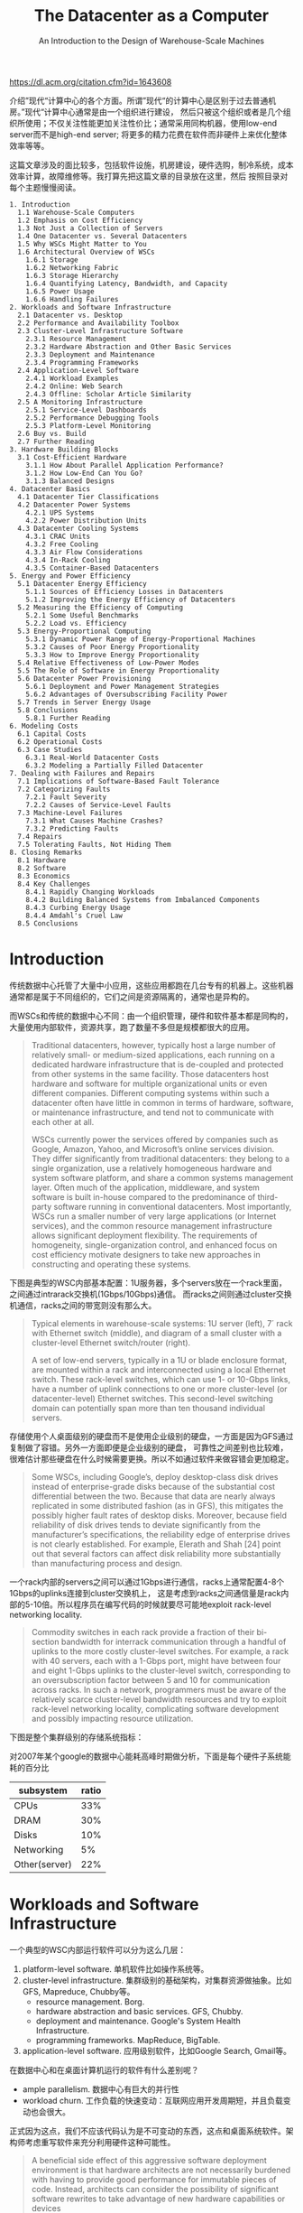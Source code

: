 #+title: The Datacenter as a Computer
#+subtitle: An Introduction to the Design of Warehouse-Scale Machines
#+options: h:3 num:t

https://dl.acm.org/citation.cfm?id=1643608

介绍”现代“计算中心的各个方面。所谓”现代“的计算中心是区别于过去普通机房。”现代“计算中心通常是由一个组织进行建设，
然后只被这个组织或者是几个组织所使用；不仅关注性能更加关注性价比；通常采用同构机器，使用low-end server而不是high-end server;
将更多的精力花费在软件而非硬件上来优化整体效率等等。

这篇文章涉及的面比较多，包括软件设施，机房建设，硬件选购，制冷系统，成本效率计算，故障维修等。我打算先把这篇文章的目录放在这里，然后
按照目录对每个主题慢慢阅读。

#+BEGIN_EXAMPLE
1. Introduction
  1.1 Warehouse-Scale Computers
  1.2 Emphasis on Cost Efficiency
  1.3 Not Just a Collection of Servers
  1.4 One Datacenter vs. Several Datacenters
  1.5 Why WSCs Might Matter to You
  1.6 Architectural Overview of WSCs
    1.6.1 Storage
    1.6.2 Networking Fabric
    1.6.3 Storage Hierarchy
    1.6.4 Quantifying Latency, Bandwidth, and Capacity
    1.6.5 Power Usage
    1.6.6 Handling Failures
2. Workloads and Software Infrastructure
  2.1 Datacenter vs. Desktop
  2.2 Performance and Availability Toolbox
  2.3 Cluster-Level Infrastructure Software
    2.3.1 Resource Management
    2.3.2 Hardware Abstraction and Other Basic Services
    2.3.3 Deployment and Maintenance
    2.3.4 Programming Frameworks
  2.4 Application-Level Software
    2.4.1 Workload Examples
    2.4.2 Online: Web Search
    2.4.3 Offline: Scholar Article Similarity
  2.5 A Monitoring Infrastructure
    2.5.1 Service-Level Dashboards
    2.5.2 Performance Debugging Tools
    2.5.3 Platform-Level Monitoring
  2.6 Buy vs. Build
  2.7 Further Reading
3. Hardware Building Blocks
  3.1 Cost-Efficient Hardware
    3.1.1 How About Parallel Application Performance?
    3.1.2 How Low-End Can You Go?
    3.1.3 Balanced Designs
4. Datacenter Basics
  4.1 Datacenter Tier Classifications
  4.2 Datacenter Power Systems
    4.2.1 UPS Systems
    4.2.2 Power Distribution Units
  4.3 Datacenter Cooling Systems
    4.3.1 CRAC Units
    4.3.2 Free Cooling
    4.3.3 Air Flow Considerations
    4.3.4 In-Rack Cooling
    4.3.5 Container-Based Datacenters
5. Energy and Power Efficiency
  5.1 Datacenter Energy Efficiency
    5.1.1 Sources of Efficiency Losses in Datacenters
    5.1.2 Improving the Energy Efficiency of Datacenters
  5.2 Measuring the Efficiency of Computing
    5.2.1 Some Useful Benchmarks
    5.2.2 Load vs. Efficiency
  5.3 Energy-Proportional Computing
    5.3.1 Dynamic Power Range of Energy-Proportional Machines
    5.3.2 Causes of Poor Energy Proportionality
    5.3.3 How to Improve Energy Proportionality
  5.4 Relative Effectiveness of Low-Power Modes
  5.5 The Role of Software in Energy Proportionality
  5.6 Datacenter Power Provisioning
    5.6.1 Deployment and Power Management Strategies
    5.6.2 Advantages of Oversubscribing Facility Power
  5.7 Trends in Server Energy Usage
  5.8 Conclusions
    5.8.1 Further Reading
6. Modeling Costs
  6.1 Capital Costs
  6.2 Operational Costs
  6.3 Case Studies
    6.3.1 Real-World Datacenter Costs
    6.3.2 Modeling a Partially Filled Datacenter
7. Dealing with Failures and Repairs
  7.1 Implications of Software-Based Fault Tolerance
  7.2 Categorizing Faults
    7.2.1 Fault Severity
    7.2.2 Causes of Service-Level Faults
  7.3 Machine-Level Failures
    7.3.1 What Causes Machine Crashes?
    7.3.2 Predicting Faults
  7.4 Repairs
  7.5 Tolerating Faults, Not Hiding Them
8. Closing Remarks
  8.1 Hardware
  8.2 Software
  8.3 Economics
  8.4 Key Challenges
    8.4.1 Rapidly Changing Workloads
    8.4.2 Building Balanced Systems from Imbalanced Components
    8.4.3 Curbing Energy Usage
    8.4.4 Amdahl's Cruel Law
  8.5 Conclusions
#+END_EXAMPLE

* Introduction

传统数据中心托管了大量中小应用，这些应用都跑在几台专有的机器上。这些机器通常都是属于不同组织的，它们之间是资源隔离的，通常也是异构的。

而WSCs和传统的数据中心不同：由一个组织管理，硬件和软件基本都是同构的，大量使用内部软件，资源共享，跑了数量不多但是规模都很大的应用。
#+BEGIN_QUOTE
Traditional datacenters, however, typically host a large number of relatively small- or medium-sized applications,
each running on a dedicated hardware infrastructure that is de-coupled and protected from
other systems in the same facility. Those datacenters host hardware and software for multiple organizational
units or even different companies. Different computing systems within such a datacenter
often have little in common in terms of hardware, software, or maintenance infrastructure, and tend
not to communicate with each other at all.

WSCs currently power the services offered by companies such as Google, Amazon, Yahoo,
and Microsoft’s online services division. They differ significantly from traditional datacenters: they
belong to a single organization, use a relatively homogeneous hardware and system software platform,
and share a common systems management layer. Often much of the application, middleware,
and system software is built in-house compared to the predominance of third-party software running
in conventional datacenters. Most importantly, WSCs run a smaller number of very large applications
(or Internet services), and the common resource management infrastructure allows significant
deployment flexibility. The requirements of homogeneity, single-organization control, and enhanced
focus on cost efficiency motivate designers to take new approaches in constructing and operating
these systems.
#+END_QUOTE

下图是典型的WSC内部基本配置：1U服务器，多个servers放在一个rack里面，之间通过intrarack交换机(1Gbps/10Gbps)通信。
而racks之间则通过cluster交换机通信，racks之间的带宽则没有那么大。
#+BEGIN_QUOTE
Typical elements in warehouse-scale systems: 1U server (left), 7´ rack with Ethernet
switch (middle), and diagram of a small cluster with a cluster-level Ethernet switch/router (right).

A set of low-end servers, typically in a 1U or blade enclosure format, are mounted within a rack and interconnected using
a local Ethernet switch. These rack-level switches, which can use 1- or 10-Gbps links, have a number
of uplink connections to one or more cluster-level (or datacenter-level) Ethernet switches. This
second-level switching domain can potentially span more than ten thousand individual servers.

[[../images/WSCs-elements.png]]

#+END_QUOTE


存储使用个人桌面级别的硬盘而不是使用企业级别的硬盘，一方面是因为GFS通过复制做了容错。另外一方面即便是企业级别的硬盘，
可靠性之间差别也比较难，很难估计那些硬盘在什么时候需要更换。所以不如通过软件来做容错会更加稳定。

#+BEGIN_QUOTE
Some WSCs, including Google’s, deploy desktop-class disk drives instead of enterprise-grade
disks because of the substantial cost differential between the two. Because that data are nearly always
replicated in some distributed fashion (as in GFS), this mitigates the possibly higher fault rates of
desktop disks. Moreover, because field reliability of disk drives tends to deviate significantly from
the manufacturer’s specifications, the reliability edge of enterprise drives is not clearly established.
For example, Elerath and Shah [24] point out that several factors can affect disk reliability more
substantially than manufacturing process and design.
#+END_QUOTE

一个rack内部的servers之间可以通过1Gbps进行通信，racks上通常配置4-8个1Gbps的uplinks连接到cluster交换机上，
这是考虑到racks之间通信量是rack内部的5-10倍。所以程序员在编写代码的时候就要尽可能地exploit rack-level networking locality.

#+BEGIN_QUOTE
Commodity switches in each rack provide a fraction of their bi-section bandwidth
for interrack communication through a handful of uplinks to the more costly cluster-level switches.
For example, a rack with 40 servers, each with a 1-Gbps port, might have between four and eight
1-Gbps uplinks to the cluster-level switch, corresponding to an oversubscription factor between
5 and 10 for communication across racks. In such a network, programmers must be aware of the
relatively scarce cluster-level bandwidth resources and try to exploit rack-level networking locality,
complicating software development and possibly impacting resource utilization.
#+END_QUOTE

下图是整个集群级别的存储系统指标：

[[../images/WSCs-cluster-level-storage.png]]

对2007年某个google的数据中心能耗高峰时期做分析，下面是每个硬件子系统能耗的百分比
| subsystem     | ratio |
|---------------+-------|
| CPUs          |   33% |
| DRAM          |   30% |
| Disks         |   10% |
| Networking    |    5% |
| Other(server) |   22% |

* Workloads and Software Infrastructure
一个典型的WSC内部运行软件可以分为这么几层：
1. platform-level software. 单机软件比如操作系统等。
2. cluster-level infrastructure. 集群级别的基础架构，对集群资源做抽象。比如GFS, Mapreduce, Chubby等。
   - resource management. Borg.
   - hardware abstraction and basic services. GFS, Chubby.
   - deployment and maintenance. Google's System Health Infrastructure.
   - programming frameworks. MapReduce, BigTable.
3. application-level software. 应用级别软件，比如Google Search, Gmail等。

在数据中心和在桌面计算机运行的软件有什么差别呢？
- ample parallelism. 数据中心有巨大的并行性
- workload churn. 工作负载的快速变动：互联网应用开发周期短，并且负载变动也会很大。
正式因为这点，我们不应该代码认为是不可变动的东西，这点和桌面系统软件。架构师考虑重写软件来充分利用硬件这种可能性。
#+BEGIN_QUOTE
A beneficial side effect of this aggressive software deployment
environment is that hardware architects are not necessarily burdened with having to provide
good performance for immutable pieces of code. Instead, architects can consider the possibility
of significant software rewrites to take advantage of new hardware capabilities or devices
#+END_QUOTE
- platform homogeneity. 硬件通常是同构的.
- fault-free operation. 故障是常态。

所有二进制都需要链接类似gperftools这样的库，这样二进制不用重新部署就可以调查性能问题。
#+BEGIN_QUOTE
Finally, it is extremely useful to build the ability into binaries (or run-time systems) to obtain
CPU, memory, and lock contention profiles of in-production programs. This can eliminate the need
to redeploy new binaries to investigate performance problems.
#+END_QUOTE

* Hardware Building Blocks
服务器选择low-end servers，配置和高配个人计算机差不多。不选择high-end servers（比如HPC的机器）主要是为了性价比考虑。
这节后面给出了一个简单的模型来说明，为什么选择low-end servers更加有优势。

#+BEGIN_QUOTE
Clusters of low-end servers are the preferred building blocks for WSCs today. This happens for
a number of reasons, the primary one being the underlying cost-efficiency of low-end servers when
compared with the high-end shared memory systems that had earlier been the preferred building
blocks for the high-performance and technical computing space. Low-end server platforms share
many key components with the very high-volume personal computing market, and therefore benefi
more substantially from economies of scale.
#+END_QUOTE

暂时不考虑通信效率，纯粹考虑单机的计算/存储性价比（用的是TPC-C基准测试)。
- low-end servers效率是high-end servers的3x
- 排除low-end servers存储成本的话，这个比例上升到12x（对于low-end servers来说存储占据了40%）
- 如果再排除high-end servers因为高价格带来实际购买折扣的话，那么这个比例到了20x

#+BEGIN_QUOTE
Data from the TPC-C benchmarking [85] entries are probably the closest one can get
to information that includes both hardware costs and application-level performance in a single set
of metrics. Therefore, for this exercise we have compared the best performing TPC-C system in
late 2007—the HP Integrity Superdome-Itanium2 [87]—with the top system in the price/performance
category (HP ProLiant ML350 G5 [88]). Both systems were benchmarked within a month
of each other, and the TPC-C executive summaries include a breakdown of the costs of both platforms
so that we can do a rational analysis of cost-efficiency.

The TPC-C benchmarking scaling rules arguably penalize the ProLiant in the official metrics by requiring a fairly large storage
subsystem in the official benchmarking configuration: the storage subsystem for the ProLiant accounts
for about three fourths of the total server hardware costs, as opposed to approximately 40%
in the Superdome setup. If we exclude storage costs, the resulting price/performance advantage of
the ProLiant platform increases by a factor of 3´ to more than 12´. Benchmarking rules also allow
typical hardware discounts to be applied to the total cost used in the price/performance metric,
which once more benefits the Superdome because it is a much more expensive system (~ $12M vs
$75K for the ProLiant) and therefore takes advantage of deeper discounts. Assuming one would
have the same budget to purchase systems of one kind or the other, it might be reasonable to assume
a same level of discounting for either case. If we eliminate discounts in both cases, the ProLiant
server hardware becomes roughly 20 times more cost-efficient than the Superdome.

[[../images/WSCs-tpc-c-benchmarking.png]]


#+END_QUOTE


如果我们将通信效率考虑进来会怎么样呢？使用high-end servers是芯片之间通信效率很高，从这点上看应该是完爆low-end servers.
但是我们不能忘记，实际系统的workload是没有办法在有限的几台high-end servers上运行的，nodes/cores数量上升的话，
你可以看到这个performance edge（我的理解是performace的一阶导数）是快速下降的。也就是说，在大规模机器下，
多加机器没有办法提升单机性能，但是high-end server的price/core比low-end server的要很，在scale out的时候，cost-efficiency就会下降了。

#+BEGIN_QUOTE
Assume that a given parallel task execution time can be roughly modeled as a fixed local computation
time plus the latency penalty of accesses to global data structures. If the computation fits
into a single large shared memory system, those global data accesses will be performed at roughly
DRAM speeds (~100 ns). If the computation only fits in multiple of such nodes, some global accesses
will be much slower, on the order of typical LAN speeds (~100 ms). Let us assume further that
accesses to the global store are uniformly distributed among all nodes so that the fraction of global
accesses that map to the local node is inversely proportional to the number of nodes in the system—
a node here is a shared-memory domain, such as one Integrity system or one ProLiant server.
If the fixed local computation time is of the order of 1 ms—a reasonable value for high-throughput
Internet services—the equation that determines the program execution time is as follows:

Execution time = 1 ms + f * [100 ns/# nodes + 100 ms * (1 - 1/# nodes)]

where the variable f is the number of global accesses per (1 ms) work unit. In Figure 3.1, we plot
the execution time of this parallel workload as the number of nodes involved in the computation
increases. Three curves are shown for different values of f, representing workloads with lightcommunication
( f = 1), medium-communication ( f = 10), and high-communication ( f = 100)
patterns. Note that in our model, the larger the number of nodes, the higher the fraction of remote
global accesses.

The point of this analysis is qualitative in nature. It is intended primarily to illustrate how we
need to reason differently about baseline platform choice when architecting systems for applications
that are too large for any single high-end server. The broad point is that the performance effects that
matter most are those that benefit the system at the warehouse scale. Performance enhancements
that have the greatest impact for computation that is local to a single node (such as fast SMP-style
communication in our example) are still very important. But if they carry a heavy additional cost,
their cost-efficiency may not be as competitive for WSCs as they are for small-scale computers.

[[../images/WSCs-high-low-end-servers-comparison.png]]


#+END_QUOTE

如果我们更加偏好low-end servers的话，那么为什么不能使用PC-class computers甚至使用embedded devices呢？
简而言之就是在选择上存在一个sweet-spot, 单机性能也不能太差，否则最终还是会影响到cost-efficiency.

#+BEGIN_QUOTE
The advantages of using smaller, slower CPUs are a very similar to the arguments for using mid-range commodity servers instead of high end SMPs:

Multicore CPUs in mid-range servers typically carry a price/performance premium over lower-end processors
so that the same amount of throughput can be bought two to five times more cheaply with multiple smaller CPUs.

Many applications are memory-bound so that faster CPUs do not scale well for large applications,
further enhancing the price advantage of simpler CPUs.

Slower CPUs are more power efficient; typically, CPU power decreases by O(k2) when CPU frequency decreases by k.

However, offsetting effects diminish these advantages so that increasingly smaller building blocks
become increasingly unattractive for WSCs.

As a rule of thumb, a lower-end server building block must have a healthy cost-efficienc
advantage over a higher-end alternative to be competitive. At the moment, the sweet spot for many
large-scale services seems to be at the low-end range of server-class machines (which overlaps
somewhat with that of higher-end personal computers).
#+END_QUOTE

在设计硬件系统上需要做好平衡：
1. 硬件要考虑软件开发的需要，比如Spanner需要GPS和原子钟。
2. 硬件需要能够适合多种workload而不只是适合一种，来提高资源使用率。
3. 硬件要能通过搭配充分利用好所有资源：比如使用其他机器上的内存的话，那么也需要提供好相应的网络带宽。

#+BEGIN_QUOTE
It is important to characterize the kinds of workloads that will execute on the system with respect to their consumption of
various resources, while keeping in mind three important considerations:

Smart programmers may be able to restructure their algorithms to better match a more
inexpensive design alternative. There is opportunity here to find solutions by softwarehardware
co-design, while being careful not to arrive at machines that are too complex to
program.

The most cost-efficient and balanced configuration for the hardware may be a match with
the combined resource requirements of multiple workloads and not necessarily a perfect fit
for any one workload. For example, an application that is seek-limited may not fully use the
capacity of a very large disk drive but could share that space with an application that needs
space mostly for archival purposes.

Fungible resources tend to be more efficiently used. Provided there is a reasonable amount
of connectivity within a WSC, effort should be put on creating software systems that can
flexibly utilize resources in remote servers. This affects balance decisions in many ways. For
instance, effective use of remote disk drives may require that the networking bandwidth to
a server be equal or higher to the combined peak bandwidth of all the disk drives locally
connected to the server.
#+END_QUOTE

* Datacenter Basics

数据中心建设的大部分开销在能源提供和冷却系统上。可以看到成本度量单位都是以W来计算了。

#+BEGIN_QUOTE
It is not surprising, then, that the bulk of the construction costs of a
datacenter are proportional to the amount of power delivered and the amount of heat to be removed;
in other words, most of the money is spent either on power conditioning and distribution or on
cooling systems. Typical construction costs for a large datacenter are in the $10–20/W range (see
Section 6.1) but vary considerably depending on size, location, and design.
#+END_QUOTE

UPS(uninterruptable power supply)的作用：
- 接入多个发电机，选择其中一个使用。如果发生故障的话会自动切换，但是需要10-15s才能完全恢复。
- 在10-15s这个恢复期间通过电池和飞轮(?)做过渡。
- 平稳输入的电压。

#+BEGIN_QUOTE
The UPS typically combines three functions in one system.

First, it contains a transfer switch that chooses the active power input (either utility power
or generator power). After a power failure, the transfer switch senses when the generator
has started and is ready to provide power; typically, a generator takes 10–15 s to start and
assume the full rated load.

Second, the UPS contains batteries or flywheels to bridge the time between the utility
failure and the availability of generator power. A typical UPS accomplishes this with an
AC–DC–AC double conversion; that is, input AC power is converted to DC, which feeds
a UPS-internal DC bus that is also connected to strings of batteries. The output of the DC
bus is then converted back to AC to feed the datacenter equipment. Thus, when utility
power fails, the UPS loses input (AC) power but retains internal DC power because the
batteries still supply it, and thus retains AC output power after the second conversion step.
Eventually, the generator starts and resupplies input AC power, relieving the UPS batteries
of the datacenter load.

Third, the UPS conditions the incoming power feed, removing voltage spikes or sags, or
harmonic distortions in the AC feed. This conditioning is naturally accomplished via the
double conversion steps.
#+END_QUOTE

冷却系统分为室内和室外冷却，室内冷却是通过空调系统，室外冷却是通过水冷降温。先看一下室内冷却系统CRAC(computer room air conditioning)
机器被放在钢铁网格上，距离水泥地面差不多2-4 feet，下面的空间主要是用来填充冷气的。这些机器整齐排列，但是之间间隔着cold aisle和hot aisles.
冷却剂的温度在12-14C，从CRAC出去的时候在16-20C, 被吹到cold aisle下面是18-22C.

#+BEGIN_QUOTE
The cooling system is somewhat simpler than the power system. Typically, the datacenter’s floor is
raised—a steel grid resting on stanchions is installed 2–4 ft above the concrete floor (as shown in
Figure 4.2). The under-floor area is often used to route power cables to racks, but its primary use is
to distribute cool air to the server racks.

CRAC units (CRAC is a 1960s term for computer room air conditioning) pressurize the raised floor
plenum by blowing cold air into the plenum. This cold air escapes from the plenum through perforated
tiles that are placed in front of server racks and then flows through the servers, which
expel warm air in the back. Racks are arranged in long aisles that alternate between cold aisles and
hot aisles to avoid mixing hot and cold air. (Mixing cold air with hot reduces cooling efficiency;
some newer datacenters even partition off the hot aisles with walls to avoid leaking the hot air
back into the cool room [63].) Eventually, the hot air produced by the servers recirculates back
to the intakes of the CRAC units that cool it and then exhaust the cool air into the raised floor
plenum again.

CRAC units consist of coils through which a liquid coolant is pumped; fans push air through
these coils, thus cooling it. A set of redundant pumps circulate cold coolant to the CRACs and
warm coolant back to a chiller or cooling tower, which expel the heat to the outside environment.
Typically, the incoming coolant is at 12–14°C, and the air exits the CRACs at 16–20°C, leading
to cold aisle (server intake) temperatures of 18–22°C. (The server intake temperature typically is
higher than the CRAC exit temperature because it heats up slightly on its way to the server and
because of recirculation that cannot be eliminated.) The warm coolant returns to a chiller that cools
it down again to 12–14°C.

[[../images/WSCs-CRAC.png]]


#+END_QUOTE

大部分的free-cooling都是使用水冷。水冷主要是为了用来降低冷凝剂的温度，我的理解是还需要使用额外的能量将冷凝剂降低到12-14C.
这种水冷系统在低湿度的环境下效率很高，并且附近不能太冷，否则需要额外的机制确保水管不会冻住。

#+BEGIN_QUOTE
Cooling towers work best in temperate
climates with low humidity; ironically, they do not work as well in very cold climates because additional
mechanisms are needed to prevent ice formation on the towers.
#+END_QUOTE

这些冷却设备还需要配置额外的发电机来确保持续工作。如果冷却设备出现故障的话，数据中心在几分钟内就会因为过热而无法运转。

#+BEGIN_QUOTE
Most of the mechanical cooling equipment is also backed up by generators (and sometimes
UPS units) because the datacenter cannot operate without cooling for more than a few minutes
before overheating. In a typical datacenter, chillers and pumps can add 40% or more to the critical
load that needs to be supported by generators.
#+END_QUOTE

改进供电和冷却系统是减少数据中心开销最主要的措施。文章里面提到了三种方法：
- 改进的CRAC. 将hot aisle和cold aisle完全隔离开，这样可以提高冷却效率。
- in-rack cooling. 每个rack增加一个额外的冷却系统：在rack后面增加管子，里面流过冷水。servers产生的热空气在这里就会冷却下来。
- container-based datacenter. 将多个rackes放在一个箱子里面，这个箱子有独立的电源，冷却，网线，照明设备。

#+BEGIN_QUOTE
As mentioned before, newer datacenters have started to physically separate the hot aisles
from the room to eliminate recirculation and optimize the path back to the CRACs. In this setup
the entire room is filled with cool air (because the warm exhaust is kept inside a separate plenum or
duct system) and, thus, all servers in a rack will ingest air at the same temperature [63].

In-rack cooling products are a variant on the idea of filling the entire room with cool air and can
also increase power density and cooling efficiency beyond the conventional raised-floor limit. Typically,
an in-rack cooler adds an air-to-water heat exchanger at the back of a rack so that the hot
air exiting the servers immediately flows over coils cooled by water, essentially short-circuiting the
path between server exhaust and CRAC input. In some solutions, this additional cooling removes
just part of the heat, thus lowering the load on the room’s CRACs (i.e., lowering power density as
seen by the CRACs), and in other solutions it completely removes all heat, effectively replacing the
CRACs. The main downside of these approaches is that they all require chilled water to be brought
to each rack, greatly increasing the cost of plumbing and the concerns over having water on the
datacenter floor with couplings that might leak.

Container-based datacenters go one step beyond in-rack cooling by placing the server racks into
a standard shipping container and integrating heat exchange and power distribution into the container
as well. Similar to full in-rack cooling, the container needs a supply of chilled water and uses
coils to remove all heat from the air that flows over it. Air handling is similar to in-rack cooling and
typically allows higher power densities than regular raised-floor datacenters. Thus, container-based
datacenters provide all the functions of a typical datacenter room (racks, CRACs, PDU, cabling,
lighting) in a small package. Like a regular datacenter room, they must be complemented by outside
infrastructure such as chillers, generators, and UPS units to be fully functional.
#+END_QUOTE

* Energy and Power Efficiency

数据中心性能效率(DCPE, datacenter performance efficiency)可以细分为下面3个部分：
- PUE(power usage effectiveness): 强调机房运营效率，尤其是供电和冷却效率。
- SPUE(server PUE): 强调服务器硬件本身能耗转换，比如CPU，DRAM，风扇等。
- 最后一部分就是计算效率，强调能耗动态适应性：如果load低的时候，那么能耗必须也尽可能低。

#+BEGIN_QUOTE
Instead, we find it more useful to factor DCPE into three components that can be independently
measured and optimized by the appropriate engineering disciplines, as shown in the equation below:

[[../images/WSCs-DCPE-equation.png]]

#+END_QUOTE

良好设计的机房PUE在2.0以下，最先进的设计可以达到1.4：
- 小心处理气流
- 提高cold aisle温度
- 利用free cooling
- 给每个server配备mini-UPS.

#+BEGIN_QUOTE
It is commonly accepted that a well-designed
and well-operated datacenter should have a PUE of less than 2, and the 2007 EPA report on datacenter
power consumption states that in a “state-of-the-art” scenario a PUE of 1.4 is achievable by
2011 [26]. The most obvious improvements opportunities are the use of evaporative cooling towers,
more efficient air movement, and the elimination of unnecessary power conversion losses.

In April of 2009, Google published details of its datacenter architecture, including a video
tour of a container-based datacenter built in 2005 [33]. This datacenter achieved a state-of-the-art
annual PUE of 1.24 in 2008 yet differs from conventional datacenters in only a few major aspects:

Careful air flow handling: The hot air exhausted by servers is not allowed to mix with cold
air, and the path to the cooling coil is very short so that little energy is spent moving cold
or hot air long distances.

Elevated cold aisle temperatures: The cold aisle of the containers is kept at about 27°C rather
than 18–20°C. Higher temperatures make it much easier to cool datacenters efficiently.

Use of free cooling: Several cooling towers dissipate heat by evaporating water, greatly
reducing the need to run chillers. In most moderate climates, cooling towers can eliminate
the majority of chiller runtime. Google’s datacenter in Belgium even eliminates chillers
altogether, running on “free” cooling 100% of the time.

Per-server 12-V DC UPS: Each server contains a mini-UPS, essentially a battery that
floats on the DC side of the server’s power supply and is 99.99% efficient. These per-server
UPSs eliminate the need for a facility-wide UPS, increasing the efficiency of the overall
power infrastructure from around 90% to near 99% [34].
#+END_QUOTE

普通服务器的SPUE基本在1.6-1.8之间（意味着最高有44%的能量被浪费了），最小可以做到1.2.
这里VRM(voltage regulator module)指稳压器模块。

#+BEGIN_QUOTE
Although PUE captures the facility overheads, it does not account for inefficiencies within
the IT equipment itself. Servers and other computing equipment use less than 100% of their input
power for actual computation. In particular, substantial amounts of power may be lost in the server’s
power supply, voltage regulator modules (VRMs), and cooling fans. The second term (b) in the
efficiency calculation accounts for these overheads, using a metric analogous to PUE but instead
applied to computing equipment: server PUE (SPUE). It consists of the ratio of total server input
power to its useful power, where useful power includes only the power consumed by the electronic
components directly involved in the computation: motherboard, disks, CPUs, DRAM, I/O cards,
and so on. In other words, useful power excludes all losses in power supplies, VRMs, and fans. No
commonly used measurement protocol for SPUE exists today, although the Climate Savers Computing
Initiative (climatesaverscomputing.org) is working on one. SPUE ratios of 1.6–1.8 are common
in today’s servers; many power supplies are less than 80% efficient, and many motherboards use
VRMs that are similarly inefficient, losing more than 30% of input power in electrical conversion
losses. In contrast, a state-of-the-art SPUE should be less than 1.2 [17].
#+END_QUOTE

把PUE * SPUE = TPUE(true PUE). 如果这样计算的话，那么现在这个能源浪费还是非常高的。
#+BEGIN_QUOTE
The combination of PUE and SPUE therefore constitutes an accurate assessment of the joint
efficiency of the total electromechanical overheads in facilities and computing equipment. Such true
(or total) PUE metric (TPUE), defined as PUE * SPUE, stands at more than 3.2 for the average
datacenter today; that is, for every productive watt, at least another 2.2 W are consumed! By contrast,
a facility with a PUE of 1.2 and a 1.2 SPUE would use less than half as much energy. That is still not
ideal because only 70% of the energy delivered to the building is used for actual computation, but it
is a large improvement over the status quo. Based on the current state of the art, an annual TPUE of
1.25 probably represents the upper limit of what is economically feasible in real-world settings.
#+END_QUOTE

“成比例的能耗使用计算”(engery-proportional computing，我后面写成EPC）理想情况就是：如果idle的话，那么最好就能能耗；
然后能耗使用是和load成线性比例的。EPC要求有"wide dynamic power range"，这点拿人体来做参考。

#+BEGIN_QUOTE
We suggest that energy proportionality should be added as a design goal for computing components.
Ideally, energy-proportional systems will consume almost no power when idle (particularly
in active idle states where they are still available to do work) and gradually consume more power
as the activity level increases.

Energy-proportional machines would exhibit a wide dynamic power range—a property that is rare today
in computing equipment but is not unprecedented in other domains. Humans, for example, have
an average daily energy consumption approaching that of an old personal computer: about 120 W.
However, humans at rest can consume as little as 70 W while being able to sustain peaks of well more
than 1 kW for tens of minutes, with elite athletes reportedly approaching 2 kW[54]. Figure 5.7 lists
several occupational activities and their corresponding energy expenditures for adult males illustrating
a dynamic power range of nearly 20x compared to the factor of 2x of today’s typical computers. It is
generally accepted that energy efficiency is one of the features favored by evolutionary processes; we
wonder if energy proportionality might have been a successful means to achieve higher energy efficiency
in organisms.

[[../images/WSCs-human-energy-usage.png]]


#+END_QUOTE

从下图可以看到，现在EPC依然做的还不够好。如果细分每个子系统的话，可以看到现在server-class CPU做的还是很不错的，
尤其是现在用于嵌入式设备和移动设备上的CPU这方面做的更好。而DRAM和Disk等其他组件还有待改进。

#+BEGIN_QUOTE
Figure 5.8 shows the power usage of the main subsystems for a recent Google server as the
compute load varies from idle to full activity levels. The CPU contribution to system power is nearly
50% when at peak but drops to less than 30% at low activity levels, making it the most energyproportional
of all main subsystems. In our experience, server-class CPUs have a dynamic power
range that is generally greater than 3.0´ (more than 3.5´ in this case), whereas CPUs targeted at
the embedded or mobile markets can do even better. By comparison, the dynamic range of memory
systems, disk drives, and networking equipment is much lower: approximately 2.0´ for memory,
1.3´ for disks, and less than 1.2´ for networking switches. This suggests that energy proportionality
at the system level cannot be achieved through CPU optimizations alone, but instead requires
improvements across all components.

[[../images/WSCs-compute-load.png]]


#+END_QUOTE

改进磁盘的EPC一种方法是使用降低RPM但是增加多个读取头来补偿，因为发现大部分能耗都浪费在磁片旋转上。

#+BEGIN_QUOTE
Disk drives, for example, spend a large fraction of their
energy budget simply keeping the platters spinning, possibly as much as 70% of their total power
for high RPM drives. Creating additional energy efficiency and energy proportionality may require
smaller rotational speeds, smaller platters, or designs that use multiple independent head assemblies.
Carrera et al. [11] considered the energy impact of multispeed drives and of combinations of severclass
and laptop drives to achieve proportional energy behavior. More recently, Sankar et al. [81]
have explored different architectures for disk drives, observing that because head movements are
relatively energy-proportional, a disk with lower rotational speed and multiple heads might achieve
similar performance and lower power when compared with a single-head, high RPM.
#+END_QUOTE

为了达到EPC简单地使用低功耗模式是不可行的，因为通常低功耗意味着进入非活跃模式。虽然在非活跃模式下面能耗很好，
但是当转变到活跃模式的时候，一个是会产生很高的延迟，第二个是这个过程如果频繁的话会有更多的能耗。

#+BEGIN_QUOTE
As discussed earlier, the existence of long idleness intervals would make it possible to achieve higher
energy proportionality by using various kinds of sleep modes. We call these low-power modes
inactive because the devices are not usable while in those modes, and typically a sizable latency
and energy penalty is incurred when load is reapplied. Inactive low-power modes were originally
developed for mobile and embedded devices, and they are very successful in that domain. However,
most of those techniques are a poor fit for WSC systems, which would pay the inactive-to-active
latency and energy penalty too frequently. The few techniques that can be successful in this domain
are those with very low wake-up latencies, as is beginning to be the case with CPU low-power halt
states (such as the x86 C1E state).

Unfortunately, these tend to also be the low-power modes with the smallest degrees of energy
savings. Large energy savings are available from inactive low-power modes such as spun-down
disk drives. A spun-down disk might use almost no energy, but a transition to active mode incurs
a latency penalty 1,000 times higher than a regular access. Spinning up the disk platters adds an
even larger energy penalty. Such a huge activation penalty restricts spin-down modes to situations
in which the device will be idle for several minutes, which rarely occurs in servers.
#+END_QUOTE

相比inactive low-power mode, 更高的方式就是avtive low-power mode. 在这个模式下面，组件依然在运转的比如CPU
依然在执行指令，disk依然可以读取写入，但是它们工作在类似降级模式下。

#+BEGIN_QUOTE
Active low-power modes are those that save energy at a performance cost while not requiring
inactivity. CPU voltage-frequency scaling is an example of an active low-power mode because
it remains able to execute instructions albeit at a slower rate. The (presently unavailable) ability
to read and write to disk drives at lower rotational speeds is another example of this class of lowpower
modes. In contrast with inactive modes, active modes are useful even when the latency and
energy penalties to transition to a high-performance mode are significant. Because active modes
are operational, systems can remain in low-energy states for as long as they remain below certain
load thresholds. Given that periods of low activity are more common and longer than periods of
full idleness, the overheads of transitioning between active energy savings modes amortize more
effectively.
#+END_QUOTE

EPC对于软件基础层的要求就是：软件基础层要对EPC进行封装，并且意识到EPC可能会造成性能问题，然后提供性能保证。
如果底层软件没有做到这点的话，那么应用开发者一旦发现出现性能问题，就会倾向增加更多的机器来补偿这种性能问题。

#+BEGIN_QUOTE
This software layer must overcome two key challenges: encapsulation and performance robustness.
Energy-aware mechanisms must be encapsulated in lower-level modules to minimize
exposing additional infrastructure complexity to application developers; WSC application developers
already deal with unprecedented scale and platform-level complexity. In large-scale
systems, completion of an end-user task also tends to depend on large numbers of systems performing
at adequate levels. If individual servers begin to exhibit excessive response time variability
as a result of mechanisms for power management, the potential for service-level impact is fairly
high and can result in the service requiring additional machine resources, resulting in little net
improvements.
#+END_QUOTE

WSCs设计者还要意识到，每个组件EPC是不断变化的。比如上图可以看到，CPU的EPC变得越来越好。但是总的来说应用软件的workload
通常不会发生比较大的变化，对每个组件的load需求也是相对固定的。这个时候我们就要调整每个组件的能耗来适应软件的workload.
比如CPU就可以使用DVS(dynamic voltage scaling)来降低CPU的功耗（因为CPU性能增速远好于disk和dram)

#+BEGIN_QUOTE
WSC designs, as with any machine design, attempt to achieve high energy efficiency but also to
strike a balance between the capacity and performance of various subsystems that matches the expected
resource requirements of the target class of workloads. Although this optimal point may vary
over time for any given workload, the aggregate behavior of a wide set of workloads will tend to vary
more slowly. Recognition of this behavior provides a useful input to system design. For example,
an index search program may perform best for a given ratio of CPU speed to storage capacity: too
much storage makes search too slow, and too little storage may underuse CPUs. If the desired ratio
remains constant but the energy efficiency of various components evolve at a different pace, the
energy consumption budget can shift significantly over time.

We have observed this kind of phenomenon over the past few years as CPU energy efficiency
improvements have outpaced those of DRAM and disk storage. As a result, CPUs that used to account
for more than 60% of the system energy budget are now often less than 45–50%. Consider the
system used in Figure 5.8 as a balanced server design today as an example: two dual-core x86 CPUs
at 2.4 GHz, 8 GB of DRAM, and two disk drives. Moore’s law still enables creation of CPUs with
nearly twice the computing speed every 18 months or so (through added cores at minor frequency
changes) and at nearly the same power budget. But over the last few years, this pace has not been
matched by DRAM and disk technology, and if this trend continues, the energy usage in a well-balanced
server design might be dominated by the storage subsystem.

One consequence of such a trend is the decreasing utility of CPU voltage-frequency scaling
for power management. Figure 5.11 shows the potential power savings of CPU dynamic voltage
scaling (DVS) for that same server by plotting the power usage across a varying compute load for
three frequency-voltage steps. Savings of approximately 10% are possible once the compute load
is less than two thirds of peak by dropping to a frequency of 1.8 GHz (above that load level the
application violates latency SLAs). An additional 10% savings is available when utilization drops
further to one third by going to a frequency of 1 GHz. However, as the load continues to decline,
the gains of DVS once again return to a maximum of 10% or so as a result of lack of energy proportionality
at the system level. Although power savings in the 10–20% range is not negligible, they
are not particularly impressive especially considering that most systems today have no other power
management control knobs other than CPU DVS. Moreover, if the CPU continues to decrease in
importance in overall system power, the impact of DVS is bound to decrease further.
#+END_QUOTE

* Modeling Costs
* Dealing with Failures and Repairs
对于传统服务器来说，在软件层面上没有很好的容错机制，就需要硬件提供很高的可靠性，包括冗余电源，风扇，ECC内存，RAIDS磁盘等。
#+BEGIN_QUOTE
For traditional servers the cost of failures is
thought to be very high, and thus designers go to great lengths to provide more reliable hardware
by adding redundant power supplies, fans, error correction coding (ECC), RAID disks, and so on.
Many legacy enterprise applications were not designed to survive frequent hardware faults, and it
is hard to make them fault-tolerant after the fact. Under these circumstances, making the hardware
very reliable becomes a justifiable alternative.
#+END_QUOTE

硬件修复或者是更换通常也需要选择好操作时间窗口和控制杀掉-重启操作的速率，这样可以有效地减少对服务带来的影响。
#+BEGIN_QUOTE
By choosing opportune time windows and rate-limiting the pace of kill–restart actions, operators
can still manage the desired amount of planned service-level disruptions.
#+END_QUOTE

硬件上不需要透明地处理所有错误，但是如果一旦能检测到出现错误的话，那么就要及时通知到软件，让软件进行进行适当的恢复操作。
但是这并不意味着硬件就不需要做任何容错处理。硬件和软件都需要做部分容错处理，trade-off就是那边做成本更低，效率更高。
比如使用ECC DRAM就是一种很经济地硬件容错手段，这种容错放在软件层面，通常会增加开发成本。后面给了一个Google早期创建索引
文件因为内存出错而导致搜索出现随机结果的例子。

我这里有点好奇，当有ECC功能的DRAM出现检测到出现奇偶校验错误，但是没有办法纠错的话，会出现什么故障呢？通知CPU然后内核出现panic错误？

#+BEGIN_QUOTE
In a system that can tolerate a number of failures at the software level, the minimum requirement
made to the hardware layer is that its faults are always detected and reported to software in a
timely enough manner as to allow the software infrastructure to contain it and take appropriate recovery
actions. It is not necessarily required that hardware transparently corrects all faults. This does
not mean that hardware for such systems should be designed without error correction capabilities.
Whenever error correction functionality can be offered within a reasonable cost or complexity, it
often pays to support it. It means that if hardware error correction would be exceedingly expensive,
the system would have the option of using a less expensive version that provided detection capabilities
only. Modern DRAM systems are a good example of a case in which powerful error correction
can be provided at a very low additional cost.

Relaxing the requirement that hardware errors be detected, however, would be much more
difficult because it means that every software component would be burdened with the need to
check its own correct execution. At one early point in its history, Google had to deal with servers
that had DRAM lacking even parity checking. Producing a Web search index consists essentially
of a very large shuffle/merge sort operation, using several machines over a long period. In 2000,
one of the then monthly updates to Google’s Web index failed prerelease checks when a subset of
tested queries was found to return seemingly random documents. After some investigation a pattern
was found in the new index files that corresponded to a bit being stuck at zero at a consistent
place in the data structures; a bad side effect of streaming a lot of data through a faulty DRAM
chip. Consistency checks were added to the index data structures to minimize the likelihood of this
problem recurring, and no further problems of this nature were reported. Note, however, that this
workaround did not guarantee 100% error detection in the indexing pass because not all memory
positions were being checked—instructions, for example, were not. It worked because index data
structures were so much larger than all other data involved in the computation, that having those
self-checking data structures made it very likely that machines with defective DRAM would be
identified and excluded from the cluster. The following machine generation at Google did include
memory parity detection, and once the price of memory with ECC dropped to competitive levels,
all subsequent generations have used ECC DRAM.
#+END_QUOTE

service级别故障可以按照严重程度区分可以有下面几类：损坏，宕机，降级和故障屏蔽。

#+BEGIN_QUOTE
We broadly classify service-level failures into the following categories, listed in
decreasing degree of severity:
1. Corrupted: committed data that are impossible to regenerate, are lost, or corrupted
2. Unreachable: service is down or otherwise unreachable by the users
3. Degraded: service is available but in some degraded mode
4. Masked: faults occur but are completely hidden from users by the fault-tolerant software/
#+END_QUOTE

研究表明，即便是我们的服务是reliable，依然有1-2%的流量/用户因为互联网链路原因没有办法访问到我们的服务，
也就是说对外呈现出来可用性只能达到99%. 如果访问的是Google服务器的话，这个可用性组多也就只能到达99.9%.

#+BEGIN_QUOTE
Service availability/reachability is very important, especially because Internet service revenue
is often related in some way to traffic volume [12]. However, perfect availability is not a realistic
goal for Internet-connected services because the Internet itself has limited availability characteristics.
Chandra et al. [91] report that Internet end points may be unable to reach each other between
1% and 2% of the time due to a variety of connectivity problems, including routing issues. That
translates to an availability of less than two “nines.” In other words, even if your Internet service is
perfectly reliable, users will, on average, perceive it as being no greater than 99.0% available. As a result,
an Internet-connected service that avoids long-lasting outages for any large group of users and
has an average unavailability of less than 1% will be difficult to distinguish from a perfectly reliable
system. Google measurements of Internet availability indicate that it is likely on average no better
than 99.9% when Google servers are one of the end points, but the spectrum is fairly wide. Some
areas of the world experience significantly lower availability.
#+END_QUOTE

下面这张图是某个google在线服务出现故障的原因分布。可以看到大部分故障原因都是错误配置，软件Bug和人工误操作所引起的。

#+BEGIN_QUOTE
Our experience at Google is generally in line with Oppenheimer’s classification, even if the
category definitions are not fully consistent. Figure 7.1 represents a rough classification of all events
that corresponded to noticeable disruptions at the service level in one of Google’s large-scale online
services. These are not necessarily outages (in fact, most of them are not even user-visible events)
but correspond to situations where some kind of service degradation is noticed by the monitoring
infrastructure and has to be scrutinized by the operations team. As expected, the service is less likely
to be disrupted by machines or networking faults than by software errors, faulty configuration data,
and human mistakes.

[[../images/WSCs-service-disruption-events.png]]


#+END_QUOTE


有哪些原因造成机器crash呢？(Machine Crashes) 事实证明还是软件造成机器crash的比例比较高。纯粹因为硬件造成机器crash的主要在
两个子系统上：内存和硬盘。但是按照这些硬件错误率的保守估计，每年最多只有10%的machine crash. 而实际上我们观察的数比这个高，
这些高出的部分都是因为软件造成的。

#+BEGIN_QUOTE
DRAM soft-errors. Although there are little available field data on this topic, it is generally believed
that DRAM soft error rates are extremely low once modern ECCs are used. In a 1997 IBM
white paper, Dell [22] sees error rates from chipkill ECC being as low as six errors for 10,000
one-GB systems over 3 years (0.0002 errors per GB per year—an extremely low rate). A survey
article by Tezzaron Semiconductor in 2004 [83] concludes that single-error rates per Mbit
in modern memory devices range between 1,000 and 5,000 FITs (faults per billion operating
hours), but that the use of ECC can drop soft-error rates to a level comparable to that of hard
errors.

A recent study by Schroeder et al. [77] evaluated DRAM errors for the population of servers
at Google and found FIT rates substantially higher than previously reported (between 25,000 and
75,000) across multiple DIMM technologies. That translates into correctable memory errors affecting
about a third of Google machines per year and an average of one correctable error per server
every 2.5 hours. Because of ECC technology, however, only approximately 1.3% of all machines
ever experience uncorrectable memory errors per year.

Disk errors. Studies based on data from Network Appliances [3], Carnegie Mellon [76], and
Google [65] have recently shed light onto the failure characteristics of modern disk drives. Hard
failure rates for disk drives (measured as the annualized rate of replaced components) have typically
ranged between 2% and 4% in large field studies, a much larger number than the usual manufacturer
specification of 1% or less.

The numbers above suggest that the average fraction of machines crashing annually due
to disk or memory subsystem faults should be less than 10% of all machines. Instead we observe
crashes to be more frequent and more widely distributed across the machine population. We also see
noticeable variations on crash rates within homogeneous machine populations that are more likely
explained by firmware and kernel differences.

Another indirect evidence of the prevalence of software-induced crashes is the relatively high
mean time to hardware repair observed in Google’s fleet (more than 6 years) when compared to the
mean time to machine crash (6 months or less).
#+END_QUOTE

在预测故障的时候，我们需要平衡accuracy和recall(主要是penalty, 因为没有及时预报造成的损失）。如果软件容错处理做得好的话，那么这个penalty会比较低。
所以在预测故障方面，我们适当地关注accuracy. 而传统软件在recall上面就要做得尽可能高。但是他们也指出，他们在磁盘故障预测上做得并不好。

#+BEGIN_QUOTE
Because software in WSCs is designed to gracefully handle all the most common failure scenarios, the penalties of letting faults
happen are relatively low; therefore, prediction models must have much greater accuracy to be eco nomically competitive.
By contrast, traditional computer systems in which a machine crash can be very disruptive to the operation may benefit from less accurate prediction models.

Pinheiro et al. [65] describe one of Google’s attempts to create predictive models for disk
drive failures based on disk health parameters available through the Self-Monitoring Analysis and
Reporting Technology standard. They conclude that such models are unlikely to predict most failures
and will be relatively inaccurate for the failures the models do predict. Our general experience
is that only a small subset of failure classes can be predicted with high enough accuracy to produce
useful operational models for WSCs.
#+END_QUOTE


为了提高维修方面的效率，可以从两个角度出发： 1. 以吞吐量而不是延迟角度来优化修复效率。可以每天更换一批硬盘来提高效率。 2. 通过
健康系统观察所有机器的健康情况，可以快速发现哪些以及存在问题。

#+BEGIN_QUOTE
There are two characteristics of WSCs that directly affect repairs efficiency. First, because
of the large number of relatively low-end servers involved and the presence of a software fault
tolerance layer, it is not as critical to quickly respond to individual repair cases because they are
unlikely to affect overall service health. Instead, a datacenter can implement a schedule that makes the
most efficient use of a technician’s time by making a daily sweep of all machines that need repairs
attention. The philosophy is to increase the rate of repairs while keeping the repairs latency within
acceptable levels.

In addition, when there are many thousands of machines in operation, massive volumes of
data about machine health can be collected and analyzed to create automated systems for health
determination and diagnosis. The Google System Health infrastructure illustrated in Figure 7.4 is
one example of a monitoring system that takes advantage of this massive data source. It constantly
monitors every server for configuration, activity, environmental, and error data. System Health
stores this information as a time series in a scalable repository where it can be used for various kinds
of analysis, including an automated machine failure diagnostics tool that uses machine learning
methods to suggest the most appropriate repairs action.

[[../images/WSCs-google-system-health.png]]


#+END_QUOTE

* Closing Remarks

我觉得WSCs在选择硬件和软件方面的思路是换换相扣的：
- 硬件方面使用low-end servers, consumer-grade disk drives以及以太网络是考虑到了大规模生产可以明显降低成本。
- 数据中心通常需要很多大量机器，所以即便单个硬件故障率可以做的很低，但是上了规模之后这个故障率可就不低了。
- 如果硬件上没有办法做到完全透明的fault-tolerant，那么软件就要处理这个问题，软件要能做到容错处理。
- 软件容错处理不仅仅是硬件故障率的要求，软件本身故障率也很高。许多机器宕机都是因为各种软件故障比如固件，操作系统等等。
- 软件如果要做容错处理，那么就不能可丁可卯地运行，需要在一定的load以下。但是如果在低负载的情况下耗能严重的话，那么就不经济了。
这也是为什么WSC设计者要强调EPC.

#+BEGIN_QUOTE
The building blocks of choice for WSCs are commodity server-class machines, consumer- or
enterprise-grade disk drives, and Ethernet-based networking fabrics. Driven by the purchasing
volume of hundreds of millions of consumers and small businesses, commodity components benefit
from manufacturing economies of scale and therefore present significantly better price/performance
ratios than their corresponding high-end counterparts. In addition, Internet applications tend to
exhibit large amounts of easily exploitable parallelism, making the peak performance of an individual
server less important than the aggregate throughput of a collection of servers.

The higher reliability of high-end equipment is less important in this domain because a faulttolerant
software layer is required to provision a dependable Internet service regardless of hardware
quality—in clusters with tens of thousands of systems, even clusters with highly reliable servers will
experience failures too frequently for software to assume fault-free operation. Moreover, large and
complex Internet services are often composed of multiple software modules or layers that are not
bug-free and can fail at even higher rates than hardware components.
#+END_QUOTE

尽管low-end servers很吸引人，但是如果业务需要的话比如分布式关系数据库的话，可能还是要用上higher-end servers.
但是这些servers仅仅是special cases.

#+BEGIN_QUOTE
Despite the attractiveness of low-end,
moderately reliable server building blocks for WSCs, high-performance, high-availability components
still have value in this class of systems. For example, fractions of a workload (such as SQL
databases) may benefit from higher-end SMP servers with their larger interconnect bandwidth.
#+END_QUOTE

未来网络和存储子系统的性能和WSC程序员更加相关：DRAM/FLASH的价格高居不下，disk drives的性能短时间上不来，
加上未来需要处理更多的数据，所以怎么利用好磁盘存储是个问题。为了利用并行性，网络带宽在未来依然是稀缺资源。

#+BEGIN_QUOTE
The performance of the networking fabric and the storage subsystem can be more relevant to
WSC programmers than CPU and DRAM subsystems, unlike what is more typical in smaller scale
systems. The relatively high cost (per gigabyte) of DRAM or FLASH storage make them prohibitively
expensive for large data sets or infrequently accessed data; therefore, disks drives are still used
heavily. The increasing gap in performance between DRAM and disks, and the growing imbalance
between throughput and capacity of modern disk drives makes the storage subsystem a common
performance bottleneck in large-scale systems. The use of many small-scale servers demands networking
fabrics with very high port counts and high bi-section bandwidth. Because such fabrics are
costly today, programmers must be keenly aware of the scarcity of datacenter-level bandwidth when
architecting software systems. This results in more complex software solutions, expanded design
cycles, and sometimes inefficient use of global resources.
#+END_QUOTE

分布式应用和HPC应用有几点不同：
- HPC对集群没有容错能力，而分布式应用有容错能力。
- HPC各个节点通信密集，而分布式应用通信相对少些。
- 因为通信相对较少，所以分布式应用更容易挖掘机器的并行性。
- 分布式应用不要求机器满负荷跑，留出空余用来做容错处理，并且load随着日/周波动；HPC经常几天几周地以满负荷运转。

#+BEGIN_QUOTE
This workload differs substantially from that running in traditional high-performance computing
(HPC) datacenters, the traditional users of large-scale cluster computing. Like HPC applications,
these workloads require significant CPU resources, but the individual tasks are less synchronized than
in typical HPC applications and communicate less intensely. Furthermore, they are much more diverse,
unlike HPC applications that exclusively run a single binary on a large number of nodes. Much
of the parallelism inherent in this workload is natural and easy to exploit, stemming from the many
users concurrently accessing the service or from the parallelism inherent in data mining. Utilization
varies, often with a diurnal cycle, and rarely reaches 90% because operators prefer to keep reserve capacity
for unexpected load spikes (flash crowds) or to take on the load of a failed cluster elsewhere in
the world. In comparison, an HPC application may run at full CPU utilization for days or weeks.
#+END_QUOTE

机房建设固定成本随着时间分摊出去，所以要尽可能减少运维成本。WSCs利用率的特征是：fully idle和high load的时间都非常少，
大部分时间都是处低负载的情况，这也是为什么WSC设计者强调EPC的理由：如果低负载的话，那么就要低功耗。

#+BEGIN_QUOTE
Power- and energy-related costs are particularly important for WSCs because of their size.
In addition, fixed engineering costs can be amortized over large deployments, and a high degree of
automation can lower the cost of managing these systems. As a result, the cost of the WSC “enclosure”
itself (the datacenter facility, the power, and cooling infrastructure) can be a large component
of its total cost, making it paramount to maximize energy efficiency and facility utilization. For
example, intelligent power provisioning strategies such as peak power oversubscription may allow
more systems to be deployed in a building.

The utilization characteristics of WSCs, which spend little time fully idle or at very high load
levels, require systems and components to be energy efficient across a wide load spectrum, and particularly
at low utilization levels. The energy efficiency of servers and WSCs is often overestimated
using benchmarks that assume operation peak performance levels. Machines, power conversion
systems, and the cooling infrastructure often are much less efficient at the lower activity levels, for
example, at 30% of peak utilization, that are typical of production systems. We suggest that energy
proportionality be added as a design goal for computing components. Ideally, energy-proportional
systems will consume nearly no power when idle (particularly while in active idle states) and gradually
consume more power as the activity level increases. Energy-proportional components could
substantially improve energy efficiency of WSCs without impacting the performance, availability,
or complexity. Unfortunately, most of today’s components (with the exception of the CPU) are far
from being energy proportional.
#+END_QUOTE